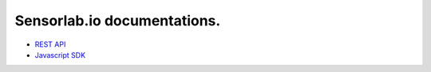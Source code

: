 Sensorlab.io documentations.
============================

- `REST API <https://docs.sensorlab.io/api/>`_
- `Javascript SDK <https://docs.sensorlab.io/javascript-sdk/>`_